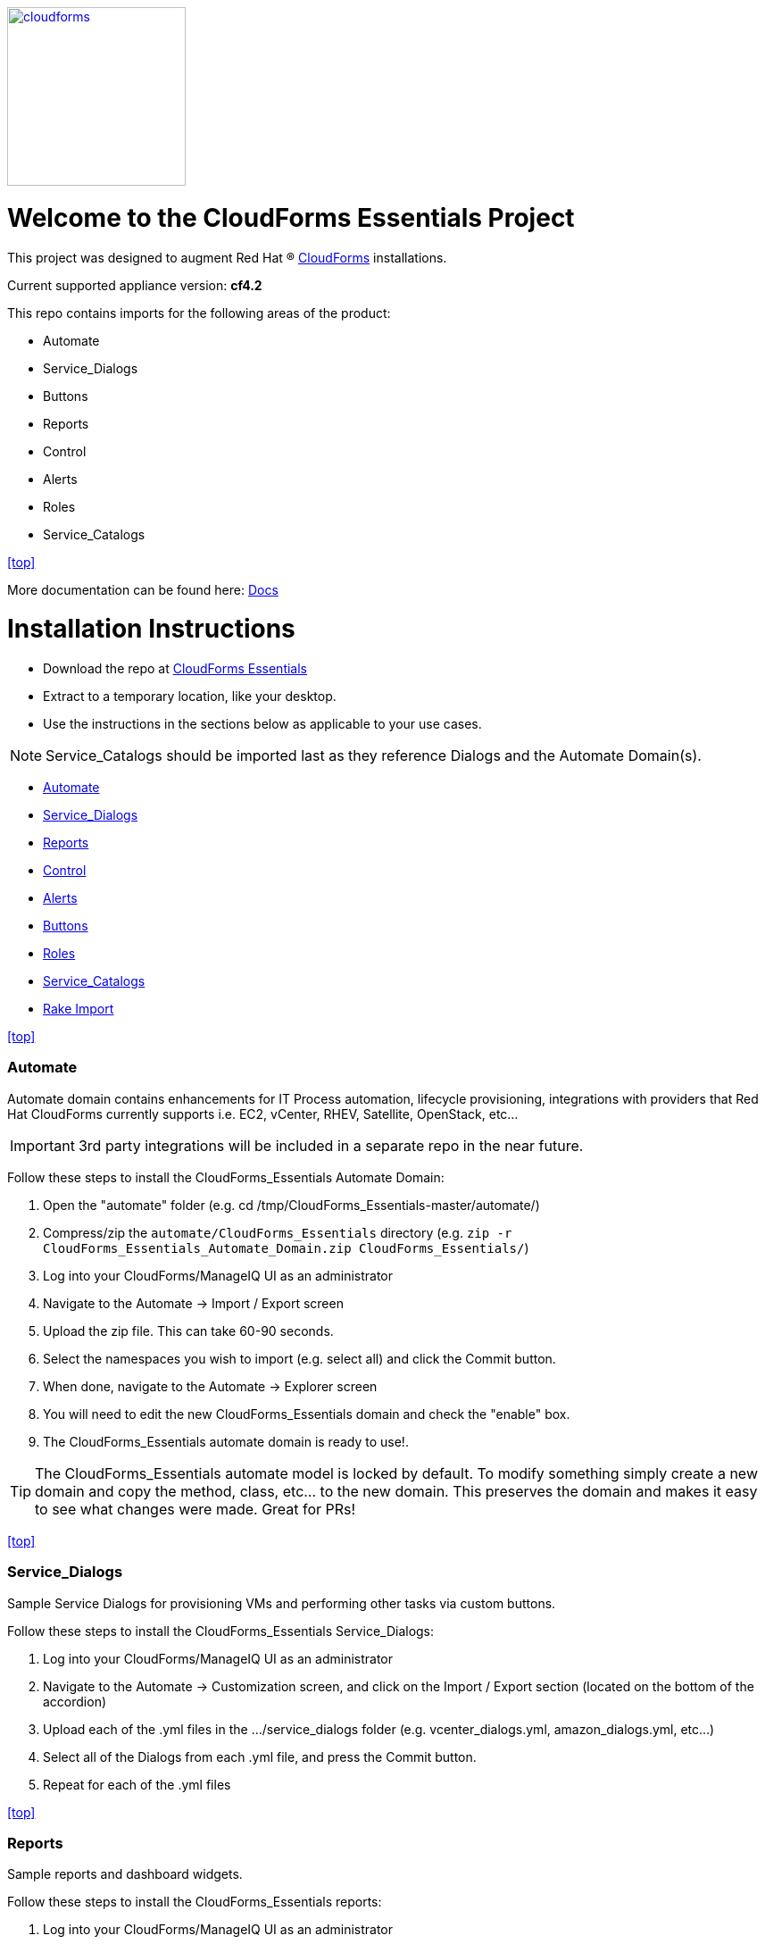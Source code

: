 ////
 README.adoc
-------------------------------------------------------------------------------
   Copyright 2016 Kevin Morey <kevin@redhat.com>

   Licensed under the Apache License, Version 2.0 (the "License");
   you may not use this file except in compliance with the License.
   You may obtain a copy of the License at

       http://www.apache.org/licenses/LICENSE-2.0

   Unless required by applicable law or agreed to in writing, software
   distributed under the License is distributed on an "AS IS" BASIS,
   WITHOUT WARRANTIES OR CONDITIONS OF ANY KIND, either express or implied.
   See the License for the specific language governing permissions and
   limitations under the License.
-------------------------------------------------------------------------------
////
image::documentation/images/cloudforms.png[alt="cloudforms", width="200", height="200", link="https://github.com/ramrexx/CloudForms_Essentials/blob/master/documentation/images/cloudforms.png"]

= Welcome to the CloudForms Essentials Project

This project was designed to augment Red Hat (R) https://www.redhat.com/en/technologies/cloud-computing/cloudforms[CloudForms]
installations.

Current supported appliance version: *cf4.2*

This repo contains imports for the following areas of the product:

* Automate
* Service_Dialogs
* Buttons
* Reports
* Control
* Alerts
* Roles
* Service_Catalogs

<<top>>

More documentation can be found here: link:https://github.com/ramrexx/CloudForms_Essentials/tree/master/documentation/readme.adoc[Docs]

= Installation Instructions

* Download the repo at https://github.com/ramrexx/CloudForms_Essentials/archive/master.zip[CloudForms Essentials]
* Extract to a temporary location, like your desktop.
* Use the instructions in the sections below as applicable to your use cases.

NOTE: Service_Catalogs should be imported last as they reference Dialogs and the Automate Domain(s).

** <<Automate>>
** <<Service_Dialogs>>
** <<Reports>>
** <<Control>>
** <<Alerts>>
** <<Buttons>>
** <<Roles>>
** <<Service_Catalogs>>
** <<Rake Import>>

<<top>>


=== Automate
Automate domain contains enhancements for IT Process automation, lifecycle provisioning,
integrations with providers that Red Hat CloudForms currently supports i.e.
EC2, vCenter, RHEV, Satellite, OpenStack, etc...

IMPORTANT: 3rd party integrations will be included in a separate repo in the near future.

Follow these steps to install the CloudForms_Essentials Automate Domain:

. Open the "automate" folder (e.g. cd /tmp/CloudForms_Essentials-master/automate/)
. Compress/zip the `automate/CloudForms_Essentials` directory (e.g. `zip -r CloudForms_Essentials_Automate_Domain.zip CloudForms_Essentials/`)
. Log into your CloudForms/ManageIQ UI as an administrator
. Navigate to the Automate -> Import / Export screen
. Upload the zip file. This can take 60-90 seconds.
. Select the namespaces you wish to import (e.g. select all) and click the Commit button.
. When done, navigate to the Automate -> Explorer screen
. You will need to edit the new CloudForms_Essentials domain and check the "enable" box.
. The CloudForms_Essentials automate domain is ready to use!.

TIP: The CloudForms_Essentials automate model is locked by default. To modify something simply create
     a new domain and copy the method, class, etc... to the new domain. This preserves the domain and makes
     it easy to see what changes were made. Great for PRs!

<<top>>


=== Service_Dialogs
Sample Service Dialogs for provisioning VMs and performing other tasks via custom buttons.

Follow these steps to install the CloudForms_Essentials Service_Dialogs:

. Log into your CloudForms/ManageIQ UI as an administrator
. Navigate to the Automate -> Customization screen, and click on the Import / Export section (located on the bottom of the accordion)
. Upload each of the .yml files in the .../service_dialogs folder (e.g. vcenter_dialogs.yml, amazon_dialogs.yml, etc...)
. Select all of the Dialogs from each .yml file, and press the Commit button.
. Repeat for each of the .yml files


<<top>>


=== Reports
Sample reports and dashboard widgets.

Follow these steps to install the CloudForms_Essentials reports:

. Log into your CloudForms/ManageIQ UI as an administrator
. Navigate to the Cloud Intel -> Reports screen, and click on the Import / Export section (located on the bottom the accordion)
. Click on Custom Reports, choose the file .../reports/reports.yml, and upload it.
. Click on Widgets, choose the file .../reports/widgets.yml, and upload it.


<<top>>


=== Control
Sample Control policies that perform event driven actions.

Follow these steps to install the CloudForms_Essentials control policies:

. Log into your CloudForms/ManageIQ UI as an administrator
. Navigate to the Control -> Import / Export screen
. Import the .../control/policies.yaml file
. Scroll to the bottom of the page and click the Commit button


<<top>>


=== Alerts
Sample Alerts that perform actions.

Follow these steps to install the CloudForms_Essentials alerts:

. Log into your CloudForms/ManageIQ UI as an administrator
. Navigate to the Control -> Import / Export screen
. Import the .../alerts/alerts.yaml file
. Scroll to the bottom of the page and click the Commit button


<<top>>


=== Buttons
Sample buttons to perform day-2 operations for various object types.

Follow these steps to install the CloudForms_Essentials buttons:

NOTE: You must complete the pre-req step and have the import utility & scripts installed. This process is documented <<Rake Import,here>>.

. Use your utility of choice (i.e. scp) to upload the `.../buttons/` folder, and all of it's files, to the CloudForms/ManageIQ appliance
. Log into your appliance console as root
. Import the buttons using the miqimport utility:

 /usr/bin/miqimport buttons .../buttons/
 
 NOTE: `miqimport buttons` will look at all yaml files in a directory, so you do not need to specify individual files.
 

<<top>>


=== Roles
Sample roles for self-service users.

Follow these steps to install the CloudForms_Essentials roles:

NOTE: You must complete the pre-req step and have the import utility & scripts installed. This process is documented <<Rake Import,here>>.

. Use your utility of choice (i.e. scp) to upload the `.../roles/roles.yml` file to the CloudForms/ManageIQ appliance
. Log into your appliance console as root
. Import the roles using the miqimport utility:

 /usr/bin/miqimport roles .../roles/roles.yml


<<top>>


=== Service_Catalogs
Sample pre-configured service catalog items for you to work with.

Follow these steps to install the CloudForms_Essentials services:

NOTE: You must complete the pre-req step and have the import utility & scripts installed. This process is documented <<Rake Import,here>>.

. Use your utility of choice (i.e. scp) to upload the `.../service_catalogs/` folder, and all of it's files to the CloudForms/ManageIQ appliance
. Log into your appliance console as root
. Import the catalogs using the miqimport utility:

 /usr/bin/miqimport service_catalogs .../service_catalogs/

NOTE: service_catalogs import will look at all yaml files in a directory, so you do not need to specify individual files.


<<top>>


=== Rake Import
The rake scripts are required in order to import some of the items referenced on this page.

Follow these steps to install the miqimport/miqexport utilities:

.  While in `/root` directory, download the rhconsulting repository:

 curl -sL  https://github.com/rhtconsulting/cfme-rhconsulting-scripts/tarball/master | tar xvz

.  change to the newly created `/root/rhtconsulting-cfme-rhconsulting-scripts` directory, install the rake scripts and utilities:

 make install

You can ignore the "/bin/sh: rpmbuild: command not found" warning message

The `/usr/bin/miqimport` and `/usr/bin/miqexport` utilities are now available to assist you when importing and exporting from CFME.

<<top>>

